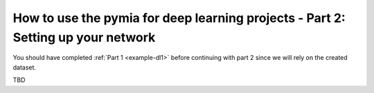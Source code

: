 .. _example-dl2:
How to use the pymia for deep learning projects - Part 2: Setting up your network
=================================================================================

You should have completed :ref:`Part 1 <example-dl1>` before continuing with part 2 since we will rely on the created dataset.

TBD